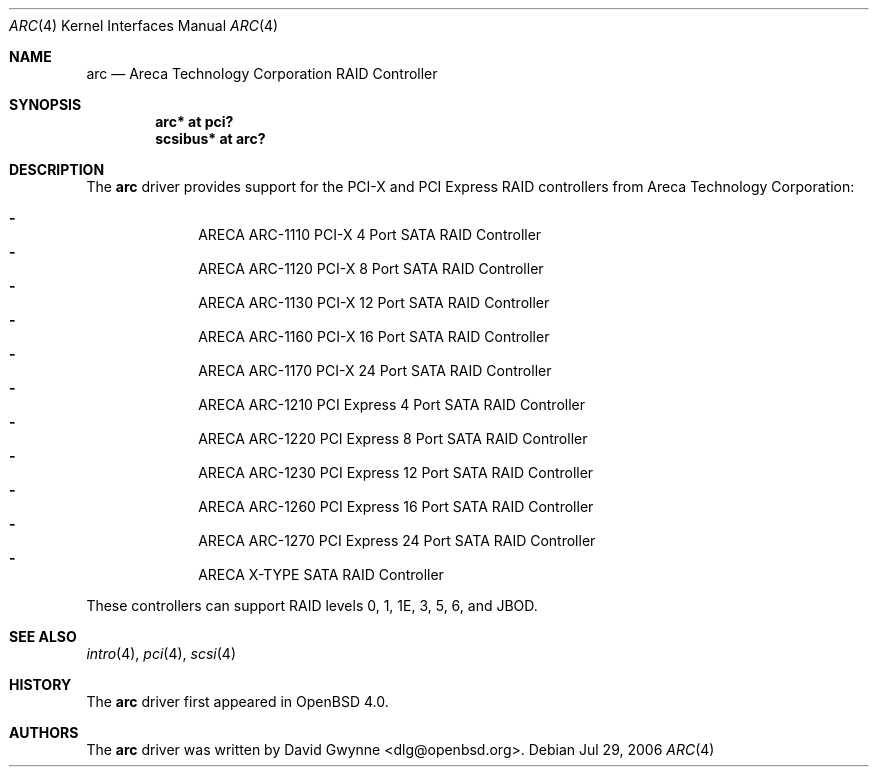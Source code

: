.\"	$OpenBSD: arc.4,v 1.1 2006/07/29 15:34:18 dlg Exp $
.\"
.\" Copyright (c) 2006 David Gwynne <dlg@openbsd.org>
.\"
.\" Permission to use, copy, modify, and distribute this software for any
.\" purpose with or without fee is hereby granted, provided that the above
.\" copyright notice and this permission notice appear in all copies.
.\"
.\" THE SOFTWARE IS PROVIDED "AS IS" AND THE AUTHOR DISCLAIMS ALL WARRANTIES
.\" WITH REGARD TO THIS SOFTWARE INCLUDING ALL IMPLIED WARRANTIES OF
.\" MERCHANTABILITY AND FITNESS. IN NO EVENT SHALL THE AUTHOR BE LIABLE FOR
.\" ANY SPECIAL, DIRECT, INDIRECT, OR CONSEQUENTIAL DAMAGES OR ANY DAMAGES
.\" WHATSOEVER RESULTING FROM LOSS OF USE, DATA OR PROFITS, WHETHER IN AN
.\" TORTIOUS ACTION, ARISING OUT OF
.\" PERFORMANCE OF THIS SOFTWARE.
.\"
.Dd Jul 29, 2006
.Dt ARC 4
.Os
.Sh NAME
.Nm arc
.Nd Areca Technology Corporation RAID Controller
.Sh SYNOPSIS
.Cd "arc* at pci?"
.Cd "scsibus* at arc?"
.Sh DESCRIPTION
The
.Nm
driver provides support for the PCI-X and PCI Express RAID controllers from
Areca Technology Corporation:
.Pp
.Bl -dash -offset indent -compact
.It
ARECA ARC-1110 PCI-X 4 Port SATA RAID Controller
.It
ARECA ARC-1120 PCI-X 8 Port SATA RAID Controller
.It
ARECA ARC-1130 PCI-X 12 Port SATA RAID Controller
.It
ARECA ARC-1160 PCI-X 16 Port SATA RAID Controller
.It
ARECA ARC-1170 PCI-X 24 Port SATA RAID Controller
.It
ARECA ARC-1210 PCI Express 4 Port SATA RAID Controller
.It
ARECA ARC-1220 PCI Express 8 Port SATA RAID Controller
.It
ARECA ARC-1230 PCI Express 12 Port SATA RAID Controller
.It
ARECA ARC-1260 PCI Express 16 Port SATA RAID Controller
.It
ARECA ARC-1270 PCI Express 24 Port SATA RAID Controller
.It
ARECA X-TYPE SATA RAID Controller
.El
.Pp
These controllers can support RAID levels 0, 1, 1E, 3, 5, 6, and JBOD.
.Sh SEE ALSO
.Xr intro 4 ,
.Xr pci 4 ,
.Xr scsi 4
.Sh HISTORY
The
.Nm
driver first appeared in
.Ox 4.0 .
.Sh AUTHORS
.An -nosplit
The
.Nm
driver was written by
.An David Gwynne Aq dlg@openbsd.org .
